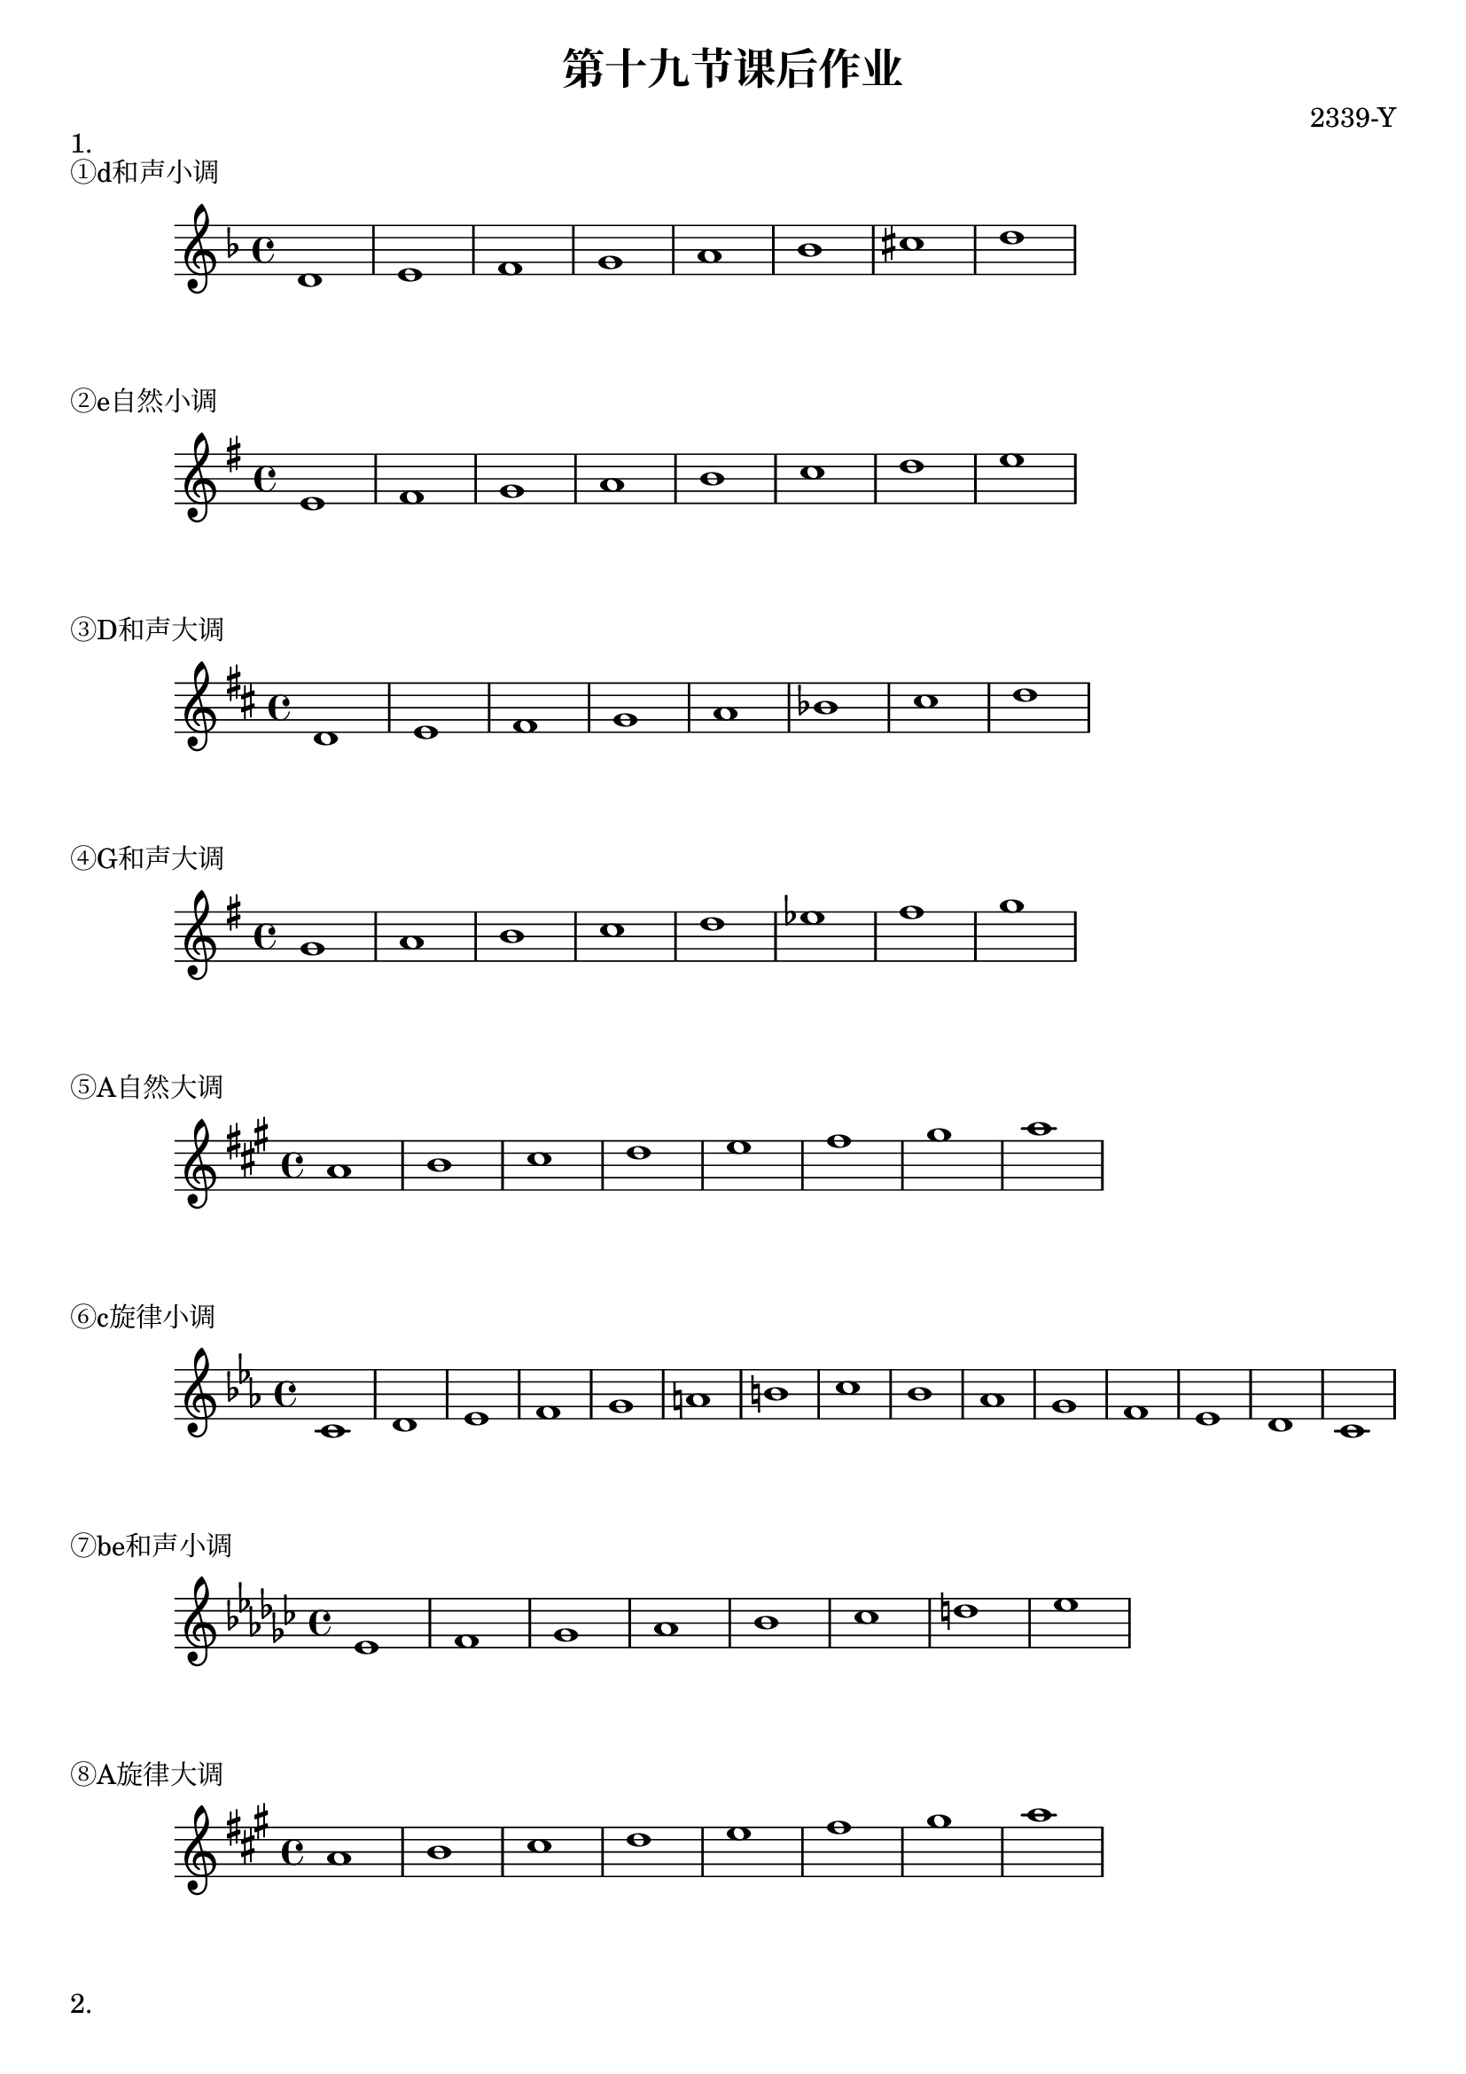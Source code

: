 \header {
  title = "第十九节课后作业"
  composer = "2339-Y"
}

\markup {"1."}
\markup {"①d和声小调"}
\score {
  \relative c' {
\key d \minor
    d1 e f g a bes cis d
  }
  }

\markup {"②e自然小调"}
\score {
  \relative c' {
\key e \minor
    e fis g a b c d e
  }
  }

\markup {"③D和声大调"}
\score {
  \relative c' {
\key d \major
    d e fis g a bes cis d
  }
  }

\markup {"④G和声大调"}
\score {
  \relative c'' {
\key g \major
    g a b c d ees fis g
  }
  }

\markup {"⑤A自然大调"}
\score {
  \relative c'' {
\key a \major
    a b cis d e fis gis a
  }
  }

\markup {"⑥c旋律小调"}
\score {
  \relative c' {
\key c \minor
    c d ees f g a b c bes aes g f ees d c
  }
  }

\markup {"⑦be和声小调"}
\score {
  \relative c' {
\key ees \minor
    ees f ges aes bes ces d ees
  }
  }

\markup {"⑧A旋律大调"}
\score {
  \relative c' {
\key a \major
    a' b cis d e fis gis a
  }
  }


\markup {"2."}
\markup {"c旋律小调       e和声小调"}
  \layout {}
  \midi {}
